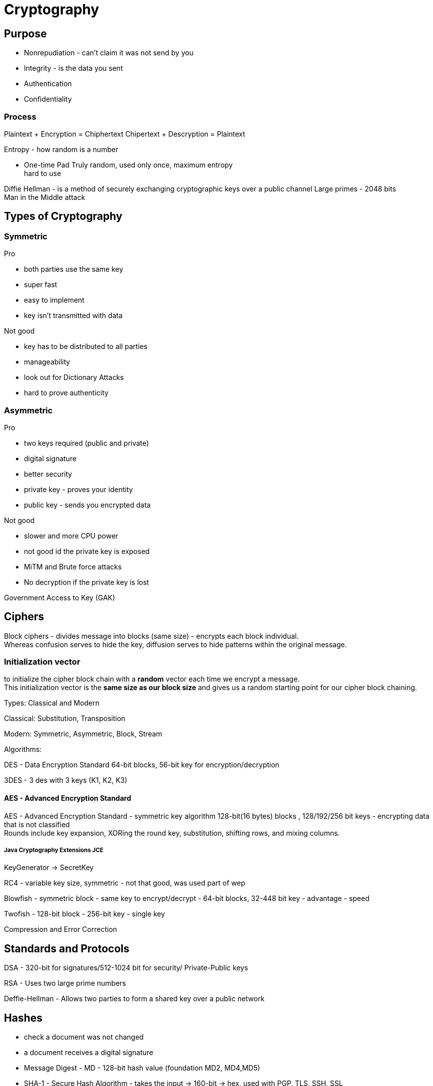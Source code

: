 ifndef::imagesdir[:imagesdir: ../images]
= Cryptography

== Purpose
- Nonrepudiation - can't claim it was not send by you
- Integrity - is the data you sent
- Authentication
- Confidentiality

=== Process
Plaintext + Encryption = Chiphertext
Chipertext + Descryption = Plaintext

Entropy - how random is a number

- One-time Pad
Truly random, used only once, maximum entropy +
hard to use

Diffie Hellman -  is a method of securely exchanging cryptographic keys over a public channel
Large primes - 2048 bits +
Man in the Middle attack

== Types of Cryptography
=== Symmetric
Pro

- both parties use the same key
- super fast
- easy to implement
- key isn't transmitted with data

Not good

- key has to be distributed to all parties
- manageability
- look out for Dictionary Attacks
- hard to prove authenticity

=== Asymmetric
Pro

- two keys required (public and private)
- digital signature
- better security
- private key - proves your identity
- public key - sends you encrypted data

Not good

- slower and more CPU power
- not good id the private key is exposed
- MiTM and Brute force attacks
- No decryption if the private key is lost

Government Access to Key (GAK)

== Ciphers

Block ciphers - divides message into blocks (same size) - encrypts each block individual. +
Whereas confusion serves to hide the key, diffusion serves to hide patterns within the original message.

=== Initialization vector
to initialize the cipher block chain with a *random* vector each time we encrypt a message. +
This initialization vector is the *same size as our block size* and gives us a random starting point for our cipher block chaining.


Types: Classical and Modern

Classical: Substitution, Transposition

Modern: Symmetric, Asymmetric, Block, Stream

Algorithms:

DES - Data Encryption Standard
64-bit blocks, 56-bit key for encryption/decryption


3DES - 3 des with 3 keys (K1, K2, K3)

==== AES - Advanced Encryption Standard
AES - Advanced Encryption Standard - symmetric key algorithm
128-bit(16 bytes) blocks , 128/192/256 bit keys
- encrypting data that is not classified +
Rounds include key expansion, XORing the round key, substitution, shifting rows, and mixing columns. +

===== Java Cryptography Extensions JCE
KeyGenerator -> SecretKey

RC4 - variable key size, symmetric
- not that good, was used part of wep

Blowfish - symmetric block
- same key to encrypt/decrypt
- 64-bit blocks, 32-448 bit key
- advantage - speed

Twofish - 128-bit block
- 256-bit key
- single key

Compression and Error Correction


== Standards and Protocols

DSA - 320-bit for signatures/512-1024 bit for security/ Private-Public keys

RSA - Uses two large prime numbers

Deffie-Hellman - Allows two parties to form a shared key over a public network

== Hashes
- check a document was not changed
- a document receives a digital signature
- Message Digest - MD - 128-bit hash value (foundation MD2, MD4,MD5)
- SHA-1 - Secure Hash Algorithm - takes the input -> 160-bit -> hex, used with PGP, TLS, SSH, SSL
- SHA-2 - similar tu SHA1-1, stronger
- SHA-3 - sponge construction, XORed

Tool: Sysinternals

=== Designed for Messages
HMAC - embedded hash function
CHAP - PPP, 3-way handshake
EAP - Passwords, One-Time passwords(OTP), ID cards, Smart Tokens

== Cryptography tools

=== MD5 Hash Calculators
- bullzip.com
- nirsoft.net
- onlinemd5.com
- Microsoft FCIV

=== Folder/Files
- EFS - from windows
- 7zip
- GnuPG -- Windows Kleopatra, create new key pair
- AxCrypt

=== Drives
- BitLocker
- VeraCrypt
- FileVault
- GNOME Disk Utility

=== Mobile devices
- MD5 Checker
- Hash Droid
- Last Pass

== PKI Public Key Infrastructure
- Asymmetric Using Two keys
- Certificate management System - CMS
- Digital certificates
- Validation Authority (VA)
- Certificate Authority (CA) - issues/verifies certificates
- Registration Authority (RA) - verifies the CAs

Encrypt a message with a public key of the receiver.
Receiver uses the private key to decrypt the email and read it.

CA - issues digital certificates - trusted 3rd party
Verisign, thawte, Entrust, GoDady, DigiCert
- issues, revoking, distributes certificates

Certificate - identifying a user/org, public key, alg, issuer, subject name

Signed certificate - signed by a public CA, private key is kept secret by the CA
Self-signed certificate - signed by the same org

== Encrypting Emails, File and Disk drives

=== Digital Signatures
Verify an email was send by the real person.
The email is signed with the private key of the sender,
and is verified with the public key of the sender by the receiver.

Confidentiality.
- encrypt a message and then send the secret key that we used to encrypt the message to just the person that we want to be able to read it.
- encrypt symmetric key with public key
- confidence that only recipient can read it

Authenticity
- guarantee that the message came from a particular source.
- to take a digest of the original message.
- *A digest* is simply a *hash*, a smaller number computed from the larger message.
- Using our private key, we can encrypt the digest, which digitally signs the original message.
- The recipient can compute the same digest using the hash function and then decrypt our signature using our public key.
- If the two match, then the signature is valid. So in order for this to work, we have to choose an *appropriate hashing function*.

- CRC-32* - CRC is Cyclic Redundancy Check
- 32 means that this hash produces a 32 bit number.
- CRC-32 is a polynomial on 33 bits, but only 32 bits of the result are stored.
- this polynomial is easily reversible.

==== Hashing Algorithms
Both the SHA-2 and the SHA-3 family are considered cryptographically secure.




=== SSL Secure Sockets Layer
- private channel
- authenticated channel
- reliable channel
- uses asymmetric and symmetric

[%hardbreaks]
Client sends Client Hello + random number + cipher alg supported
Server replies Server Hello + select alg + random number (ask certificate from the client)
Client - creates a random pre master secret and encrypts with the public key of the server
Client + server - generate a new master secret and session id based on the pre master secret
Client - send change cipher spec based on the master secret
Server - symmetric encryption based on the new master secret
Secure channel established

OpenSSL

- open source
- private/public keys
- certificates
- S/MIME
- Time stamps

The Heartbleed Bug is a serious vulnerability in the popular OpenSSL cryptographic software library. This weakness allows stealing the information protected, under normal conditions, by the SSL/TLS encryption used to secure the Internet.

Pretty Good Privacy (PGP)

- encrypting messages and files
- signing
- deleting files
- compression

1. User encrypts data -> PGP uses compression
2. PGP creates a random key and encrypts the plaintext
3. Random key is encrypted with the recipient's public key
4. Random key is attached and sent to the recipient


=== Cryptanalysis methods

Linear
- block ciphers, plaintext attack, more pairs = better successful

Differential
- symmetric key algorithms
- looks at the differences of input and output


Integral
- block ciphers
- looks at pairs of input that differ a bit

==== Code breaking methods
- Frequency analysis
- Brute force

- Trickery and deceit

=== Best practice
- No keys inside the source code
- Do not transfer keys
- Symmetric algorithms use 168 or 265 bits
- Message authentication should be done
- Asymmetric algorithms use 1536 or 2048 bits
- Hash algorithms use 168 or 256 bits











